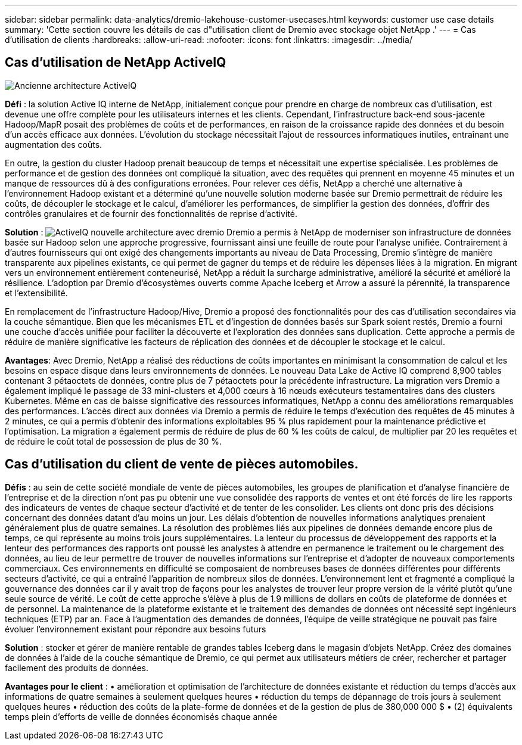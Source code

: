 ---
sidebar: sidebar 
permalink: data-analytics/dremio-lakehouse-customer-usecases.html 
keywords: customer use case details 
summary: 'Cette section couvre les détails de cas d"utilisation client de Dremio avec stockage objet NetApp .' 
---
= Cas d'utilisation de clients
:hardbreaks:
:allow-uri-read: 
:nofooter: 
:icons: font
:linkattrs: 
:imagesdir: ../media/




== Cas d'utilisation de NetApp ActiveIQ

image:activeIQold.png["Ancienne architecture ActiveIQ"]

*Défi* : la solution Active IQ interne de NetApp, initialement conçue pour prendre en charge de nombreux cas d'utilisation, est devenue une offre complète pour les utilisateurs internes et les clients. Cependant, l'infrastructure back-end sous-jacente Hadoop/MapR posait des problèmes de coûts et de performances, en raison de la croissance rapide des données et du besoin d'un accès efficace aux données. L'évolution du stockage nécessitait l'ajout de ressources informatiques inutiles, entraînant une augmentation des coûts.

En outre, la gestion du cluster Hadoop prenait beaucoup de temps et nécessitait une expertise spécialisée. Les problèmes de performance et de gestion des données ont compliqué la situation, avec des requêtes qui prennent en moyenne 45 minutes et un manque de ressources dû à des configurations erronées. Pour relever ces défis, NetApp a cherché une alternative à l'environnement Hadoop existant et a déterminé qu'une nouvelle solution moderne basée sur Dremio permettrait de réduire les coûts, de découpler le stockage et le calcul, d'améliorer les performances, de simplifier la gestion des données, d'offrir des contrôles granulaires et de fournir des fonctionnalités de reprise d'activité.

*Solution* : image:activeIQnew.png["ActiveIQ nouvelle architecture avec dremio"] Dremio a permis à NetApp de moderniser son infrastructure de données basée sur Hadoop selon une approche progressive, fournissant ainsi une feuille de route pour l'analyse unifiée. Contrairement à d'autres fournisseurs qui ont exigé des changements importants au niveau de Data Processing, Dremio s'intègre de manière transparente aux pipelines existants, ce qui permet de gagner du temps et de réduire les dépenses liées à la migration. En migrant vers un environnement entièrement conteneurisé, NetApp a réduit la surcharge administrative, amélioré la sécurité et amélioré la résilience. L'adoption par Dremio d'écosystèmes ouverts comme Apache Iceberg et Arrow a assuré la pérennité, la transparence et l'extensibilité.

En remplacement de l'infrastructure Hadoop/Hive, Dremio a proposé des fonctionnalités pour des cas d'utilisation secondaires via la couche sémantique. Bien que les mécanismes ETL et d'ingestion de données basés sur Spark soient restés, Dremio a fourni une couche d'accès unifiée pour faciliter la découverte et l'exploration des données sans duplication. Cette approche a permis de réduire de manière significative les facteurs de réplication des données et de découpler le stockage et le calcul.

*Avantages*: Avec Dremio, NetApp a réalisé des réductions de coûts importantes en minimisant la consommation de calcul et les besoins en espace disque dans leurs environnements de données. Le nouveau Data Lake de Active IQ comprend 8,900 tables contenant 3 pétaoctets de données, contre plus de 7 pétaoctets pour la précédente infrastructure. La migration vers Dremio a également impliqué le passage de 33 mini-clusters et 4,000 cœurs à 16 nœuds exécuteurs testamentaires dans des clusters Kubernetes. Même en cas de baisse significative des ressources informatiques, NetApp a connu des améliorations remarquables des performances. L'accès direct aux données via Dremio a permis de réduire le temps d'exécution des requêtes de 45 minutes à 2 minutes, ce qui a permis d'obtenir des informations exploitables 95 % plus rapidement pour la maintenance prédictive et l'optimisation. La migration a également permis de réduire de plus de 60 % les coûts de calcul, de multiplier par 20 les requêtes et de réduire le coût total de possession de plus de 30 %.



== Cas d'utilisation du client de vente de pièces automobiles.

*Défis* : au sein de cette société mondiale de vente de pièces automobiles, les groupes de planification et d'analyse financière de l'entreprise et de la direction n'ont pas pu obtenir une vue consolidée des rapports de ventes et ont été forcés de lire les rapports des indicateurs de ventes de chaque secteur d'activité et de tenter de les consolider. Les clients ont donc pris des décisions concernant des données datant d'au moins un jour. Les délais d'obtention de nouvelles informations analytiques prenaient généralement plus de quatre semaines. La résolution des problèmes liés aux pipelines de données demande encore plus de temps, ce qui représente au moins trois jours supplémentaires. La lenteur du processus de développement des rapports et la lenteur des performances des rapports ont poussé les analystes à attendre en permanence le traitement ou le chargement des données, au lieu de leur permettre de trouver de nouvelles informations sur l'entreprise et d'adopter de nouveaux comportements commerciaux. Ces environnements en difficulté se composaient de nombreuses bases de données différentes pour différents secteurs d'activité, ce qui a entraîné l'apparition de nombreux silos de données. L'environnement lent et fragmenté a compliqué la gouvernance des données car il y avait trop de façons pour les analystes de trouver leur propre version de la vérité plutôt qu'une seule source de vérité. Le coût de cette approche s'élève à plus de 1.9 millions de dollars en coûts de plateforme de données et de personnel. La maintenance de la plateforme existante et le traitement des demandes de données ont nécessité sept ingénieurs techniques (ETP) par an. Face à l'augmentation des demandes de données, l'équipe de veille stratégique ne pouvait pas faire évoluer l'environnement existant pour répondre aux besoins futurs

*Solution* : stocker et gérer de manière rentable de grandes tables Iceberg dans le magasin d'objets NetApp. Créez des domaines de données à l'aide de la couche sémantique de Dremio, ce qui permet aux utilisateurs métiers de créer, rechercher et partager facilement des produits de données.

*Avantages pour le client* : • amélioration et optimisation de l'architecture de données existante et réduction du temps d'accès aux informations de quatre semaines à seulement quelques heures • réduction du temps de dépannage de trois jours à seulement quelques heures • réduction des coûts de la plate-forme de données et de la gestion de plus de 380,000 000 $ • (2) équivalents temps plein d'efforts de veille de données économisés chaque année
